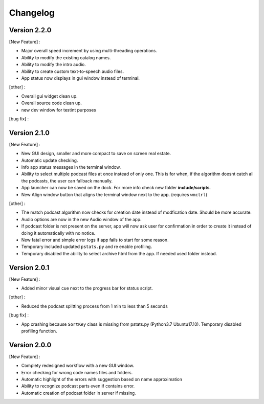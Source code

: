 =========
Changelog
=========

Version 2.2.0
==============

[New Feature] :

- Major overall speed increment by using multi-threading operations.
- Ability to modify the existing catalog names.
- Ability to modify the intro audio.
- Ability to create custom text-to-speech audio files.
- App status now displays in gui window instead of terminal.

[other] :

- Overall gui widget clean up.
- Overall source code clean up.
- new dev window for testint purposes

[bug fix] :

Version 2.1.0
==============

[New Feature] :

- New GUI design, smaller and more compact to save on screen real estate.
- Automatic update checking.
- Info app status messages in the terminal window.
- Ability to select multiple podcast files at once instead of only one.
  This is for when, if the algorithm doesnt catch all the podcasts, the user
  can fallback manually.
- App launcher can now be saved on the dock. For more info check new folder
  **include/scripts**.
- New Align window button that aligns the terminal window next to the app.
  (requires ``wmctrl``)

[other] :

- The match podcast algorithm now checks for creation date instead of
  modfication date. Should be more accurate.
- Audio options are now in the new Audio window of the app.
- If podcast folder is not present on the server, app will now ask user for
  confirmation in order to create it instead of doing it automatically with
  no notice.
- New fatal error and simple error logs if app fails to start for some reason.
- Temporary included updated ``pstats.py`` and re enable profiling.
- Temporary disabled the ability to select archive html from the app. If needed
  used folder instead.

Version 2.0.1
==============

[New Feature] :

- Added minor visual cue next to the progress bar for status script.

[other] :

- Reduced the podcast splitting process from 1 min to less than 5 seconds

[bug fix] :

- App crashing because ``SortKey`` class is missing from pstats.py
  (Python3.7 Ubuntu17.10). Temporary disabled profiling function.

Version 2.0.0
==============

[New Feature] :

- Complety redesigned workflow with a new GUI window.
- Error checking for wrong code names files and folders.
- Automatic highlight of the errors with suggestion based on name approximation
- Ability to recognize podcast parts even if contains error.
- Automatic creation of podcast folder in server if missing.

